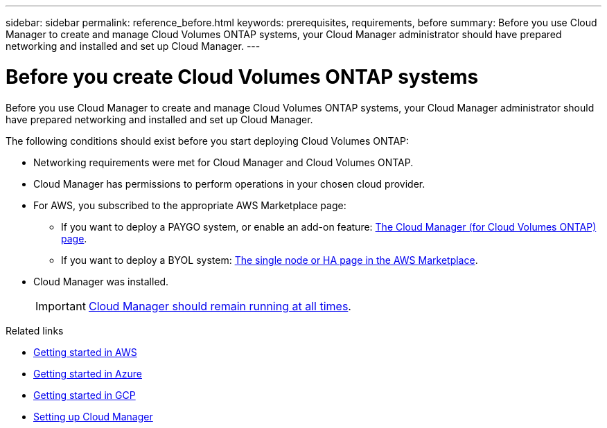 ---
sidebar: sidebar
permalink: reference_before.html
keywords: prerequisites, requirements, before
summary: Before you use Cloud Manager to create and manage Cloud Volumes ONTAP systems, your Cloud Manager administrator should have prepared networking and installed and set up Cloud Manager.
---

= Before you create Cloud Volumes ONTAP systems
:hardbreaks:
:nofooter:
:icons: font
:linkattrs:
:imagesdir: ./media/

[.lead]
Before you use Cloud Manager to create and manage Cloud Volumes ONTAP systems, your Cloud Manager administrator should have prepared networking and installed and set up Cloud Manager.

The following conditions should exist before you start deploying Cloud Volumes ONTAP:

* Networking requirements were met for Cloud Manager and Cloud Volumes ONTAP.
* Cloud Manager has permissions to perform operations in your chosen cloud provider.
* For AWS, you subscribed to the appropriate AWS Marketplace page:
** If you want to deploy a PAYGO system, or enable an add-on feature: https://aws.amazon.com/marketplace/pp/B07QX2QLXX[The Cloud Manager (for Cloud Volumes ONTAP) page^].
** If you want to deploy a BYOL system: https://aws.amazon.com/marketplace/search/results?x=0&y=0&searchTerms=cloud+volumes+ontap+byol[The single node or HA page in the AWS Marketplace^].
* Cloud Manager was installed.
+
IMPORTANT: link:concept_keep_up.html[Cloud Manager should remain running at all times].

.Related links

* link:task_getting_started_aws.html[Getting started in AWS]
* link:task_getting_started_azure.html[Getting started in Azure]
* link:task_getting_started_gcp.html[Getting started in GCP]
* link:task_setting_up_cloud_manager.html[Setting up Cloud Manager]
